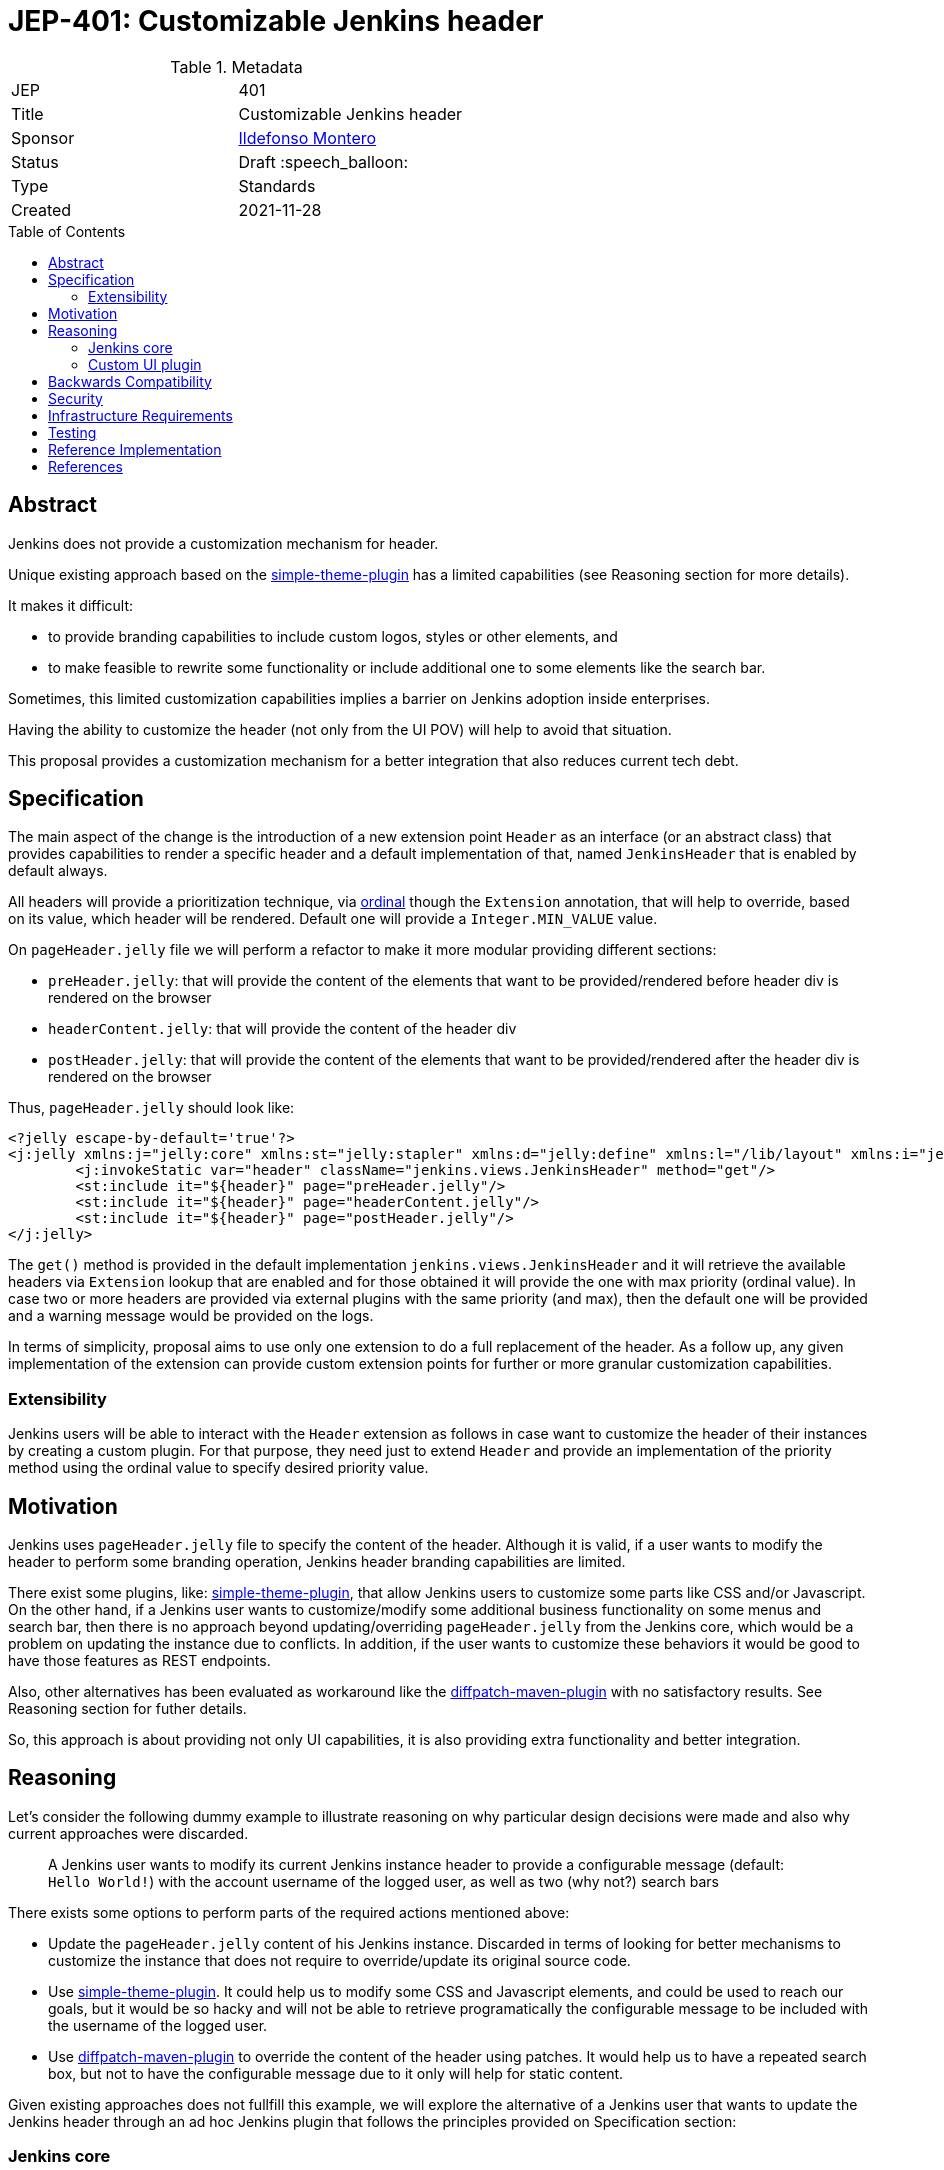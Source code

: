 = JEP-401: Customizable Jenkins header
:toc: preamble
:toclevels: 3
ifdef::env-github[]
:tip-caption: :bulb:
:note-caption: :information_source:
:important-caption: :heavy_exclamation_mark:
:caution-caption: :fire:
:warning-caption: :warning:
endif::[]

.Metadata
[cols="2"]
|===
| JEP
| 401

| Title
| Customizable Jenkins header

| Sponsor
| link:https://github.com/imonteroperez[Ildefonso Montero]

// Use the script `set-jep-status <jep-number> <status>` to update the status.
| Status
| Draft :speech_balloon:

| Type
| Standards

| Created
| 2021-11-28

//
//
// Uncomment if there is an associated placeholder JIRA issue.
//| JIRA
//| :bulb: link:https://issues.jenkins-ci.org/browse/JENKINS-nnnnn[JENKINS-nnnnn] :bulb:
//
//
// Uncomment if there will be a BDFL delegate for this JEP.
//| BDFL-Delegate
//| :bulb: Link to github user page :bulb:
//
//
// Uncomment if discussion will occur in forum other than jenkinsci-dev@ mailing list.
//| Discussions-To
//| :bulb: Link to where discussion and final status announcement will occur :bulb:
//
//
// Uncomment if this JEP depends on one or more other JEPs.
//| Requires
//| :bulb: JEP-NUMBER, JEP-NUMBER... :bulb:
//
//
// Uncomment and fill if this JEP is rendered obsolete by a later JEP
//| Superseded-By
//| :bulb: JEP-NUMBER :bulb:
//
//
// Uncomment when this JEP status is set to Accepted, Rejected or Withdrawn.
//| Resolution
//| :bulb: Link to relevant post in the jenkinsci-dev@ mailing list archives :bulb:

|===

== Abstract

Jenkins does not provide a customization mechanism for header.

Unique existing approach based on the https://plugins.jenkins.io/simple-theme-plugin/[simple-theme-plugin] has a limited capabilities (see Reasoning section for more details).

It makes it difficult:

* to provide branding capabilities to include custom logos, styles or other elements, and
* to make feasible to rewrite some functionality or include additional one to some elements like the search bar.

Sometimes, this limited customization capabilities implies a barrier on Jenkins adoption inside enterprises.

Having the ability to customize the header (not only from the UI POV) will help to avoid that situation.

This proposal provides a customization mechanism for a better integration that also reduces current tech debt.

== Specification

The main aspect of the change is the introduction of a new extension point `Header` as an interface (or an abstract class) that provides capabilities to render a specific header and a default implementation of that, named `JenkinsHeader` that is enabled by default always.

All headers will provide a prioritization technique, via https://javadoc.jenkins.io/hudson/Extension.html[ordinal] though the `Extension` annotation, that will help to override, based on its value, which header will be rendered. Default one will provide a `Integer.MIN_VALUE` value.

On `pageHeader.jelly` file we will perform a refactor to make it more modular providing different sections:

* `preHeader.jelly`: that will provide the content of the elements that want to be provided/rendered before header div is rendered on the browser
* `headerContent.jelly`: that will provide the content of the header div
* `postHeader.jelly`: that will provide the content of the elements that want to be provided/rendered after the header div is rendered on the browser

Thus, `pageHeader.jelly` should look like:

```xml
<?jelly escape-by-default='true'?>
<j:jelly xmlns:j="jelly:core" xmlns:st="jelly:stapler" xmlns:d="jelly:define" xmlns:l="/lib/layout" xmlns:i="jelly:fmt" xmlns:x="jelly:xml">
	<j:invokeStatic var="header" className="jenkins.views.JenkinsHeader" method="get"/>
	<st:include it="${header}" page="preHeader.jelly"/>
	<st:include it="${header}" page="headerContent.jelly"/>
	<st:include it="${header}" page="postHeader.jelly"/>
</j:jelly>
```

The `get()` method is provided in the default implementation `jenkins.views.JenkinsHeader` and it will retrieve the available headers via `Extension` lookup that are enabled and for those obtained it will provide the one with max priority (ordinal value). In case two or more headers are provided via external plugins with the same priority (and max), then the default one will be provided and a warning message would be provided on the logs.

In terms of simplicity, proposal aims to use only one extension to do a full replacement of the header. As a follow up, any given implementation of the extension can provide custom extension points for further or more granular customization capabilities.

=== Extensibility

Jenkins users will be able to interact with the `Header` extension as follows in case want to customize the header of their instances by creating a custom plugin. For that purpose, they need just to extend `Header` and provide an implementation of the priority method using the ordinal value to specify desired priority value.


== Motivation

Jenkins uses `pageHeader.jelly` file to specify the content of the header. Although it is valid, if a user wants to modify the header to perform some branding operation, Jenkins header branding capabilities are limited.

There exist some plugins, like: https://plugins.jenkins.io/simple-theme-plugin/[simple-theme-plugin], that allow Jenkins users to customize some parts like CSS and/or Javascript. On the other hand, if a Jenkins user wants to customize/modify some additional business functionality on some menus and search bar, then there is no approach beyond updating/overriding `pageHeader.jelly` from the Jenkins core, which would be a problem on updating the instance due to conflicts. In addition, if the user wants to customize these behaviors it would be good to have those features as REST endpoints.

Also, other alternatives has been evaluated as workaround like the https://github.com/stephenc/diffpatch-maven-plugin[diffpatch-maven-plugin] with no satisfactory results. See Reasoning section for futher details.

So, this approach is about providing not only UI capabilities, it is also providing extra functionality and better integration.

== Reasoning

Let's consider the following dummy example to illustrate reasoning on why particular design decisions were made and also why current approaches were discarded.

> A Jenkins user wants to modify its current Jenkins instance header to provide a configurable message (default: `Hello World!`) with the account username of the logged user, as well as two (why not?) search bars

There exists some options to perform parts of the required actions mentioned above:

* Update the `pageHeader.jelly` content of his Jenkins instance. Discarded in terms of looking for better mechanisms to customize the instance that does not require to override/update its original source code.
* Use https://plugins.jenkins.io/simple-theme-plugin/[simple-theme-plugin]. It could help us to modify some CSS and Javascript elements, and could be used to reach our goals, but it would be so hacky and will not be able to retrieve programatically the configurable message to be included with the username of the logged user.
* Use https://github.com/stephenc/diffpatch-maven-plugin[diffpatch-maven-plugin] to override the content of the header using patches. It would help us to have a repeated search box, but not to have the configurable message due to it only will help for static content.

Given existing approaches does not fullfill this example, we will explore the alternative of a Jenkins user that wants to update the Jenkins header through an ad hoc Jenkins plugin that follows the principles provided on Specification section:

=== Jenkins core

* Let’s consider the following definition of the `Header` on: `core/src/main/java/jenkins/views/Header.java`

```
package jenkins.views;

import hudson.ExtensionPoint;

public interface Header extends ExtensionPoint {

    /**
     * Check if the header is enabled. By default it is if installed,
     * but the logic is deferred in the plugins.
     * @return
     */
    boolean isHeaderEnabled();

}
```

* Let’s consider the following implementation of the Jenkins header on: `core/src/main/java/jenkins/views/JenkinsHeader.java`

```
package jenkins.views;

import hudson.Extension;

@Extension(ordinal = Integer.MIN_VALUE)
public class JenkinsHeader extends Header {

    @Override
    public boolean isHeaderEnabled() {
        return true;
    }
    [...]
}
```

* As mentioned before, method `get()` from `JenkinsHeader` will retrieve the available headers via `Extension` lookup that are enabled and for those obtained it will provide the one with max priority (ordinal value)

```
[...]
@Restricted(NoExternalUse.class)
@CheckForNull
public static Header get() {
    List<Header> headers = ExtensionList.lookup(Header.class).stream()
                .filter(header -> header.isHeaderEnabled())
                .collect(Collectors.toList());
    if (headers.size() > 0) {
        if (headers.size() > 1) {
            LOGGER.warning("More than one configured header. This should not happen. Serving the Jenkins default header and please review");
        } else {
            return headers.get(0);
        }
    }
    return new JenkinsHeader();
}
```

* Once we launch Jenkins with the proposed changes on the core, we will obtain the expected/current header working without any issue

=== Custom UI plugin

* Create a new plugin following the usual procedure
* Provide an implementation of the custom Header (i.e: `src/main/java/org/jenkinsci/plugins/custom/header/CustomHeader.java`)

```
[...]
@Extension(ordinal = 100)
public class CustomHeader extends Header {

    @Override
    public boolean isHeaderEnabled() {
        // Disable/enable the header based on an ENV var and/or system property
        boolean isDisabled = System.getProperty(CustomHeader.class.getName() + ".disable") != null ?
                "true".equalsIgnoreCase(System.getProperty(CustomHeader.class.getName() + ".disable")) :
                "true".equalsIgnoreCase(System.getenv("CUSTOM_HEADER_DISABLE"));
        return !isDisabled;
    }
}
```

* Provide a method in the custom header to retrieve the label which will be with the username. Current code is just an example, but the label could be obtained from the https://javadoc.jenkins.io/jenkins/model/GlobalConfiguration.html[GlobalConfiguration].

```
    public static String getHeaderLabel(){
        // This label content could be retrieved programatically. Not coded in aims of simplicity.
        return "Hello World!";
    }
```

* Provide the jelly files to override the core ones: `headerContent`, `preHeader` and/or `postHeader`. For that purpose, use the common location convention. For the previous example: `src/main/resources/org/jenkinsci/plugins/custom/header/CustomHeader/`. Retrieve the customizable label to be rendered with the username on the `headerContent` file.

```xml
<j:invokeStatic var="label" className="org.jenkinsci.plugins.custom.header.CustomHeader" method="getHeaderLabel"/>
<span class="hidden-xs hidden-sm">${label} - ${userName}</span>
```

* See the sample implementation provided in the Reference Implementation section.

== Backwards Compatibility

Existing headers will continue to work as expected

== Security

No specific security considerations

== Infrastructure Requirements

No impact on the Jenkins project infrastructure

== Testing

To write tests specific to the header (also using a patched core via https://github.com/stephenc/diffpatch-maven-plugin[diffpatch-maven-plugin] are currently difficult. Proposed solution will solve these issues: if a customized header is an extension in a plugin then having this plugin on your test classpath will suffice to let UI tests run in the expected way, regardless of core provenance.

== Reference Implementation

* Proposed changes on Jenkins core: https://github.com/jenkinsci/jenkins/pull/5909
* Prototype of a https://github.com/imonteroperez/custom-header-plugin[Custom Header plugin]. This plugin is modifying the current Jenkins header including an extra search box (just for clarification purposes).

== References

Relevant data

* jenkins-dev ML threads
* JIRA tickets
